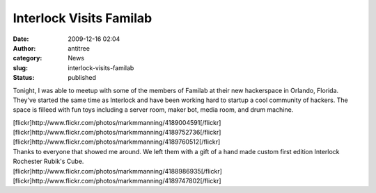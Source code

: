 Interlock Visits Familab
########################
:date: 2009-12-16 02:04
:author: antitree
:category: News
:slug: interlock-visits-familab
:status: published

Tonight, I was able to meetup with some of the members of Familab at
their new hackerspace in Orlando, Florida. They've started the same time
as Interlock and have been working hard to startup a cool community of
hackers. The space is filleed with fun toys including a server room,
maker bot, media room, and drum machine.

| [flickr]http://www.flickr.com/photos/markmmanning/4189004591[/flickr]
| [flickr]http://www.flickr.com/photos/markmmanning/4189752736[/flickr]
| [flickr]http://www.flickr.com/photos/markmmanning/4189760512[/flickr]

| Thanks to everyone that showed me around. We left them with a gift of
  a hand made custom first edition Interlock Rochester Rubik's Cube.
| [flickr]http://www.flickr.com/photos/markmmanning/4188986935[/flickr]
| [flickr]http://www.flickr.com/photos/markmmanning/4189747802[/flickr]
